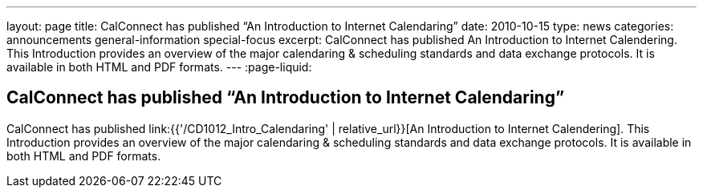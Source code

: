 ---
layout: page
title: CalConnect has published “An Introduction to Internet Calendaring”
date: 2010-10-15
type: news
categories: announcements general-information special-focus
excerpt: CalConnect has published An Introduction to Internet Calendering. This Introduction provides an overview of the major calendaring & scheduling standards and data exchange protocols. It is available in both HTML and PDF formats.
---
:page-liquid:

== CalConnect has published “An Introduction to Internet Calendaring”

CalConnect has published link:{{'/CD1012_Intro_Calendaring' | relative_url}}[An Introduction to Internet Calendering]. This Introduction provides an overview of the major calendaring & scheduling standards and data exchange protocols. It is available in both HTML and PDF formats.


